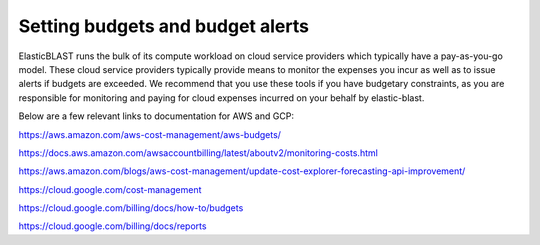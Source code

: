 .. _budget:

Setting budgets and budget alerts
=================================


ElasticBLAST runs the bulk of its compute workload on cloud service providers
which typically have a pay-as-you-go model. These  cloud service providers
typically provide means to monitor the expenses you incur as well as to issue
alerts if budgets are exceeded. We recommend that you use these tools if you
have budgetary constraints, as you are responsible for monitoring and paying
for cloud expenses incurred on your behalf by elastic-blast.

Below are a few relevant links to documentation for AWS and GCP:

https://aws.amazon.com/aws-cost-management/aws-budgets/

https://docs.aws.amazon.com/awsaccountbilling/latest/aboutv2/monitoring-costs.html

https://aws.amazon.com/blogs/aws-cost-management/update-cost-explorer-forecasting-api-improvement/


https://cloud.google.com/cost-management

https://cloud.google.com/billing/docs/how-to/budgets

https://cloud.google.com/billing/docs/reports

